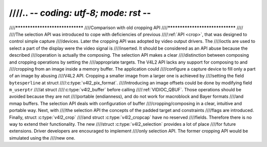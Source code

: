 ////.. -*- coding: utf-8; mode: rst -*-
////
////********************************
////Comparison with old cropping API
////********************************
////
////The selection API was introduced to cope with deficiencies of previous
////:ref:`API <crop>`, that was designed to control simple capture
////devices. Later the cropping API was adopted by video output drivers. The
////ioctls are used to select a part of the display were the video signal is
////inserted. It should be considered as an API abuse because the described
////operation is actually the composing. The selection API makes a clear
////distinction between composing and cropping operations by setting the
////appropriate targets. The V4L2 API lacks any support for composing to and
////cropping from an image inside a memory buffer. The application could
////configure a capture device to fill only a part of an image by abusing
////V4L2 API. Cropping a smaller image from a larger one is achieved by
////setting the field ``bytesperline`` at struct
////:c:type:`v4l2_pix_format`.
////Introducing an image offsets could be done by modifying field ``m_userptr``
////at struct
////:c:type:`v4l2_buffer` before calling
////:ref:`VIDIOC_QBUF`. Those operations should be avoided because they are not
////portable (endianness), and do not work for macroblock and Bayer formats
////and mmap buffers. The selection API deals with configuration of buffer
////cropping/composing in a clear, intuitive and portable way. Next, with
////the selection API the concepts of the padded target and constraints
////flags are introduced. Finally, struct :c:type:`v4l2_crop`
////and struct :c:type:`v4l2_cropcap` have no reserved
////fields. Therefore there is no way to extend their functionality. The new
////struct :c:type:`v4l2_selection` provides a lot of place
////for future extensions. Driver developers are encouraged to implement
////only selection API. The former cropping API would be simulated using the
////new one.
